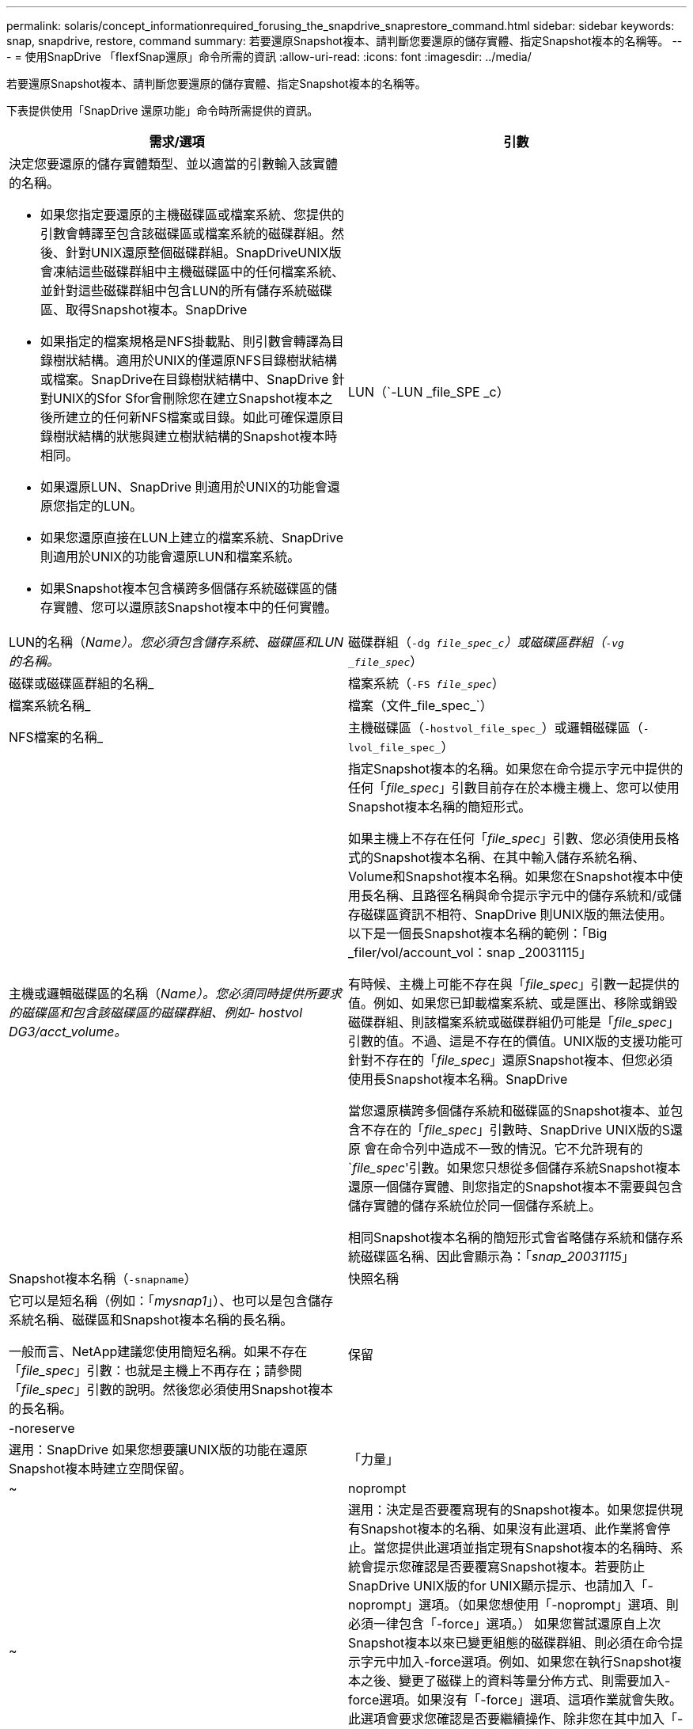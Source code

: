---
permalink: solaris/concept_informationrequired_forusing_the_snapdrive_snaprestore_command.html 
sidebar: sidebar 
keywords: snap, snapdrive, restore, command 
summary: 若要還原Snapshot複本、請判斷您要還原的儲存實體、指定Snapshot複本的名稱等。 
---
= 使用SnapDrive 「flexfSnap還原」命令所需的資訊
:allow-uri-read: 
:icons: font
:imagesdir: ../media/


[role="lead"]
若要還原Snapshot複本、請判斷您要還原的儲存實體、指定Snapshot複本的名稱等。

下表提供使用「SnapDrive 還原功能」命令時所需提供的資訊。

|===
| 需求/選項 | 引數 


 a| 
決定您要還原的儲存實體類型、並以適當的引數輸入該實體的名稱。

* 如果您指定要還原的主機磁碟區或檔案系統、您提供的引數會轉譯至包含該磁碟區或檔案系統的磁碟群組。然後、針對UNIX還原整個磁碟群組。SnapDriveUNIX版會凍結這些磁碟群組中主機磁碟區中的任何檔案系統、並針對這些磁碟群組中包含LUN的所有儲存系統磁碟區、取得Snapshot複本。SnapDrive
* 如果指定的檔案規格是NFS掛載點、則引數會轉譯為目錄樹狀結構。適用於UNIX的僅還原NFS目錄樹狀結構或檔案。SnapDrive在目錄樹狀結構中、SnapDrive 針對UNIX的Sfor Sfor會刪除您在建立Snapshot複本之後所建立的任何新NFS檔案或目錄。如此可確保還原目錄樹狀結構的狀態與建立樹狀結構的Snapshot複本時相同。
* 如果還原LUN、SnapDrive 則適用於UNIX的功能會還原您指定的LUN。
* 如果您還原直接在LUN上建立的檔案系統、SnapDrive 則適用於UNIX的功能會還原LUN和檔案系統。
* 如果Snapshot複本包含橫跨多個儲存系統磁碟區的儲存實體、您可以還原該Snapshot複本中的任何實體。




 a| 
LUN（`-LUN _file_SPE _c）
 a| 
LUN的名稱（_Name）。您必須包含儲存系統、磁碟區和LUN的名稱。_



 a| 
磁碟群組（`-dg _file_spec_c`）或磁碟區群組（`-vg _file_spec_`）
 a| 
磁碟或磁碟區群組的名稱_



 a| 
檔案系統（`-FS _file_spec_`）
 a| 
檔案系統名稱_



 a| 
檔案（文件_file_spec_`）
 a| 
NFS檔案的名稱_



 a| 
主機磁碟區（`-hostvol_file_spec_`）或邏輯磁碟區（`-lvol_file_spec_`）
 a| 
主機或邏輯磁碟區的名稱（_Name）。您必須同時提供所要求的磁碟區和包含該磁碟區的磁碟群組、例如- hostvol DG3/acct_volume。_



 a| 
指定Snapshot複本的名稱。如果您在命令提示字元中提供的任何「_file_spec_」引數目前存在於本機主機上、您可以使用Snapshot複本名稱的簡短形式。

如果主機上不存在任何「_file_spec_」引數、您必須使用長格式的Snapshot複本名稱、在其中輸入儲存系統名稱、Volume和Snapshot複本名稱。如果您在Snapshot複本中使用長名稱、且路徑名稱與命令提示字元中的儲存系統和/或儲存磁碟區資訊不相符、SnapDrive 則UNIX版的無法使用。以下是一個長Snapshot複本名稱的範例：「Big _filer/vol/account_vol：snap _20031115」

有時候、主機上可能不存在與「_file_spec_」引數一起提供的值。例如、如果您已卸載檔案系統、或是匯出、移除或銷毀磁碟群組、則該檔案系統或磁碟群組仍可能是「_file_spec_」引數的值。不過、這是不存在的價值。UNIX版的支援功能可針對不存在的「_file_spec_」還原Snapshot複本、但您必須使用長Snapshot複本名稱。SnapDrive

當您還原橫跨多個儲存系統和磁碟區的Snapshot複本、並包含不存在的「_file_spec_」引數時、SnapDrive UNIX版的S還原 會在命令列中造成不一致的情況。它不允許現有的`_file_spec_'引數。如果您只想從多個儲存系統Snapshot複本還原一個儲存實體、則您指定的Snapshot複本不需要與包含儲存實體的儲存系統位於同一個儲存系統上。

相同Snapshot複本名稱的簡短形式會省略儲存系統和儲存系統磁碟區名稱、因此會顯示為：「_snap_20031115_」



 a| 
Snapshot複本名稱（`-snapname`）
 a| 
快照名稱



 a| 
它可以是短名稱（例如：「_mysnap1_」）、也可以是包含儲存系統名稱、磁碟區和Snapshot複本名稱的長名稱。

一般而言、NetApp建議您使用簡短名稱。如果不存在「_file_spec_」引數：也就是主機上不再存在；請參閱「_file_spec_」引數的說明。然後您必須使用Snapshot複本的長名稱。



 a| 
保留|-noreserve
 a| 



 a| 
選用：SnapDrive 如果您想要讓UNIX版的功能在還原Snapshot複本時建立空間保留。



 a| 
「力量」
 a| 
~



 a| 
noprompt
 a| 
~



 a| 
選用：決定是否要覆寫現有的Snapshot複本。如果您提供現有Snapshot複本的名稱、如果沒有此選項、此作業將會停止。當您提供此選項並指定現有Snapshot複本的名稱時、系統會提示您確認是否要覆寫Snapshot複本。若要防止SnapDrive UNIX版的for UNIX顯示提示、也請加入「-noprompt」選項。（如果您想使用「-noprompt」選項、則必須一律包含「-force」選項。） 如果您嘗試還原自上次Snapshot複本以來已變更組態的磁碟群組、則必須在命令提示字元中加入-force選項。例如、如果您在執行Snapshot複本之後、變更了磁碟上的資料等量分佈方式、則需要加入-force選項。如果沒有「-force」選項、這項作業就會失敗。此選項會要求您確認是否要繼續操作、除非您在其中加入「-noprompt」選項。


NOTE: 如果您新增或刪除LUN、即使您包含「-force」選項、還原作業仍會失敗。



 a| 
《DEVICETYPE》
 a| 
~



 a| 
選用：指定SnapDrive 用於UNIX作業的裝置類型。這可以是「共享」、將LUN、磁碟群組和檔案系統的範圍指定為主機叢集範圍、或是將LUN、磁碟群組和檔案系統的範圍指定為本機範圍的「專屬」。

如果您指定「-DEVICETYPE」專屬選項、SnapDrive 那麼目前支援的所有「還原連線」命令選項、都SnapDrive 會像以往一樣在UNIX版上運作。

如果您從SnapDrive 主機叢集中的任何非主要節點、以「-DEVICETYPE共享」選項來起始「還原連線」命令、則該命令會運送至主要節點並執行。為了達成此目標、您必須確保在主機叢集中的所有節點上、都應該設定root使用者的「rsh」或「sh」存取（不需密碼）提示。



 a| 
mnttops
 a| 
~



 a| 
*選用：*如果您要建立檔案系統、可以指定下列選項：

* 使用「-mnterts」指定您要傳遞至主機掛載命令的選項（例如、指定主機系統記錄行為）。您指定的選項會儲存在主機檔案系統表格檔案中。允許的選項取決於主機檔案系統類型。
* "_-mnterts_"參數是使用mount命令"-o"旗標指定的檔案系統"-type"選項。請勿在「-mnterts_」引數中加入「-o」旗標。例如、sequence -mntops tmplog會將字串「-o tmplog」傳遞到「mounts」命令、然後在新的命令列上插入文字tmplog。
+

NOTE: 如果您將任何無效的「_-mnttops_」選項用於儲存和快照作業、SnapDrive 則適用於UNIX的不能驗證這些無效的掛載選項。



|===